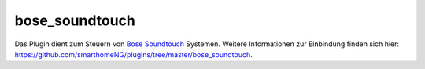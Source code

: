.. index:: Plugins; bose_soundtouch
.. index:: bose_soundtouch

bose_soundtouch
===============

Das Plugin dient zum Steuern von `Bose Soundtouch <https://www.bose.de/de_de/products/speakers/smart_home/soundtouch_family.html>`_
Systemen. Weitere Informationen zur Einbindung finden sich hier: https://github.com/smarthomeNG/plugins/tree/master/bose_soundtouch.

